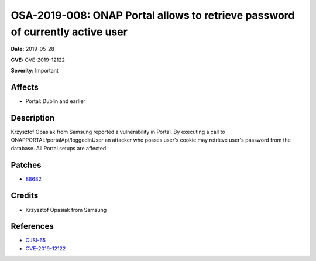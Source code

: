 .. This work is licensed under a Creative Commons Attribution 4.0 International License.
.. Copyright 2019 Samsung Electronics
==============================================================================
OSA-2019-008: ONAP Portal allows to retrieve password of currently active user
==============================================================================

**Date:** 2019-05-28

**CVE:** CVE-2019-12122

**Severity:** Important

Affects
-------

* Portal: Dublin and earlier

Description
-----------

Krzysztof Opasiak from Samsung reported a vulnerability in Portal. By executing a call to ONAPPORTAL/portalApi/loggedinUser an attacker who posses user's cookie may retrieve user's password from the database. All Portal setups are affected.

Patches
-------

* `88682 <https://gerrit.onap.org/r/c/portal/+/88682>`_

Credits
-------

* Krzysztof Opasiak from Samsung

References
----------

* `OJSI-65 <https://jira.onap.org/browse/OJSI-65>`_
* `CVE-2019-12122 <https://cve.mitre.org/cgi-bin/cvename.cgi?name=CVE-2019-12122>`_

